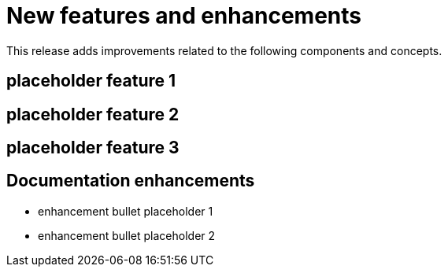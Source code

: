 // Module included in the following assemblies:
//
//microshift_release_notes/microshift-4-21-release-notes.adoc

:_mod-docs-content-type: CONCEPT
[id="microshift-4-21-new-features-enhancements_{context}"]
= New features and enhancements

[role="_abstract"]
This release adds improvements related to the following components and concepts.

//4.21 is not an EUS release, so one minor version update is supported
[id="microshift-4-21-placeholder-feature1_{context}"]
== placeholder feature 1

//TODO add new features and enhancements as needed
[id="microshift-4-21-placeholder-feature2_{context}"]
== placeholder feature 2

//TODO add new features and enhancements as needed
[id="microshift-4-21-placeholder-feature3_{context}"]
== placeholder feature 3

//etc

[id="microshift-4-21-doc-enhancements_{context}"]
== Documentation enhancements

* enhancement bullet placeholder 1

* enhancement bullet placeholder 2

